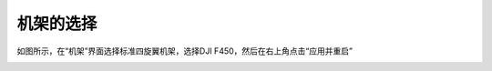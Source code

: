 机架的选择
===============
如图所示，在“机架”界面选择标准四旋翼机架，选择DJI F450，然后在右上角点击“应用并重启”

.. image:: ../../images/baseconfig_for_px4/2-airframe-f450.png